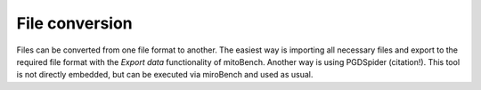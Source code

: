 File conversion
===============

Files can be converted from one file format to another. The easiest way is importing all necessary files and export to the
required file format with the *Export data* functionality of mitoBench. Another way is using PGDSpider (citation!).
This tool is not directly embedded, but can be executed via miroBench and used as usual.
